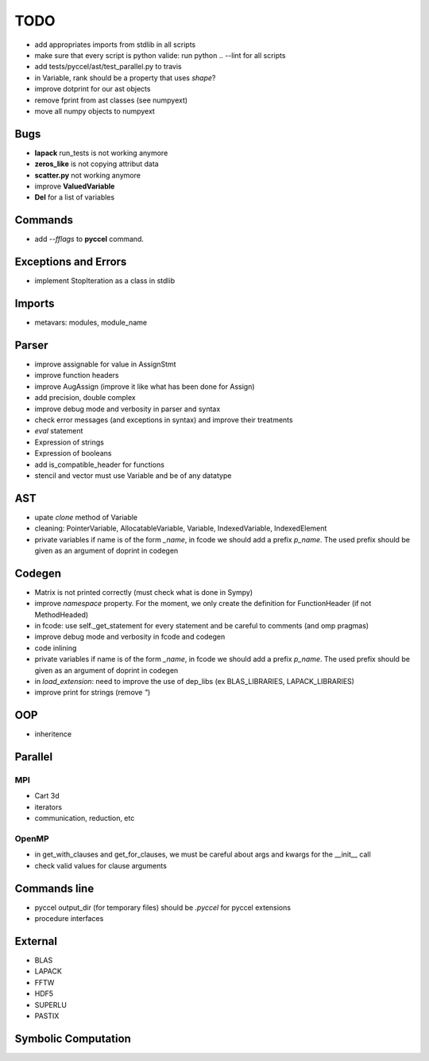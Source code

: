 TODO
====

- add appropriates imports from stdlib in all scripts

- make sure that every script is python valide: run python .. --lint for all scripts 

- add tests/pyccel/ast/test_parallel.py to travis

- in Variable, rank should be a property that uses *shape*?

- improve dotprint for our ast objects

- remove fprint from ast classes (see numpyext)

- move all numpy objects to numpyext

Bugs
****

- **lapack** run_tests is not working anymore

- **zeros_like** is not copying attribut data

- **scatter.py** not working anymore

- improve **ValuedVariable**

- **Del** for a list of variables

Commands
********

* add *--fflags* to **pyccel** command.

Exceptions and Errors
*********************

* implement StopIteration as a class in stdlib

Imports
*******

* metavars: modules, module_name

Parser
******

* improve assignable for value in AssignStmt

* improve function headers 

* improve AugAssign (improve it like what has been done for Assign)

* add precision, double complex

* improve debug mode and verbosity in parser and syntax

* check error messages (and exceptions in syntax) and improve their treatments

* *eval* statement

* Expression of strings

* Expression of booleans

* add is_compatible_header for functions

* stencil and vector must use Variable and be of any datatype

AST
***

* upate *clone* method of Variable

* cleaning: PointerVariable, AllocatableVariable, Variable, IndexedVariable, IndexedElement

* private variables if name is of the form *_name*, in fcode we should add a prefix *p_name*. The used prefix should be given as an argument of doprint in codegen

Codegen
*******

* Matrix is not printed correctly (must check what is done in Sympy)

* improve *namespace* property. For the moment, we only create the definition for FunctionHeader (if not MethodHeaded)

* in fcode: use  self._get_statement for every statement and be careful to comments (and omp pragmas)

* improve debug mode and verbosity in fcode and codegen

* code inlining

* private variables if name is of the form *_name*, in fcode we should add a prefix *p_name*. The used prefix should be given as an argument of doprint in codegen

* in *load_extension*: need to improve the use of dep_libs (ex BLAS_LIBRARIES, LAPACK_LIBRARIES)

* improve print for strings (remove *"*)

OOP
***

* inheritence


Parallel
********

MPI
^^^

* Cart 3d

* iterators

* communication, reduction, etc

OpenMP
^^^^^^

* in get_with_clauses and get_for_clauses, we must be careful about args and kwargs for the __init__ call

* check valid values for clause arguments

Commands line
*************

* pyccel output_dir (for temporary files) should be *.pyccel* for pyccel extensions

* procedure interfaces

External
********

* BLAS

* LAPACK

* FFTW

* HDF5

* SUPERLU

* PASTIX

Symbolic Computation
********************
